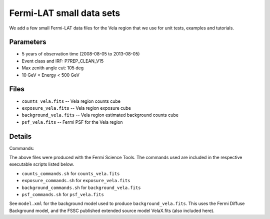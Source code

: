 Fermi-LAT small data sets
=========================

We add a few small Fermi-LAT data files for the Vela region that we use for unit tests, examples and tutorials.

Parameters
----------

* 5 years of observation time (2008-08-05 to 2013-08-05)
* Event class and IRF: P7REP_CLEAN_V15
* Max zenith angle cut: 105 deg
* 10 GeV < Energy < 500 GeV

Files
-----

* ``counts_vela.fits`` -- Vela region counts cube 
* ``exposure_vela.fits`` --	Vela region exposure cube
* ``background_vela.fits`` -- Vela region estimated background counts cube
* ``psf_vela.fits`` -- Fermi PSF for the Vela region


Details
-------

Commands:

The above files were produced with the Fermi Science Tools. The commands used are included in the respective executable scripts listed below.

* ``counts_commands.sh`` for ``counts_vela.fits``
* ``exposure_commands.sh`` for ``exposure_vela.fits``
* ``background_commands.sh`` for ``background_vela.fits``
* ``psf_commands.sh`` for ``psf_vela.fits``

See ``model.xml`` for the background model used to produce ``background_vela.fits``. This uses the Fermi Diffuse Background model, and the FSSC published extended source model VelaX.fits (also included here).
   
